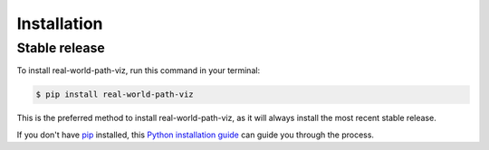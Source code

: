 .. highlight:: shell

============
Installation
============


Stable release
--------------

To install real-world-path-viz, run this command in your terminal:

.. code-block:: console

    $ pip install real-world-path-viz

This is the preferred method to install real-world-path-viz, as it will always install the most recent stable release.

If you don't have `pip`_ installed, this `Python installation guide`_ can guide
you through the process.

.. _pip: https://pip.pypa.io
.. _Python installation guide: http://docs.python-guide.org/en/latest/starting/installation/
